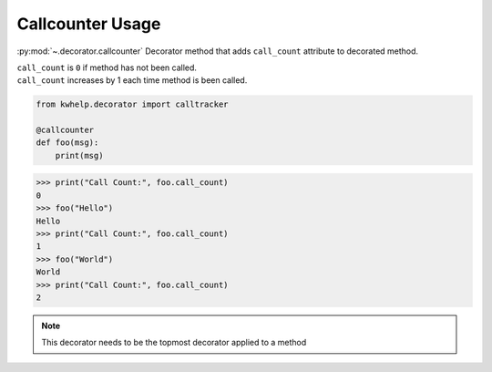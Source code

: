 Callcounter Usage
=================

:py:mod:`~.decorator.callcounter` Decorator method that adds ``call_count`` attribute to decorated method.

| ``call_count`` is ``0`` if method has not been called.
| ``call_count`` increases by 1 each time method is been called.

.. code-block:: python

    from kwhelp.decorator import calltracker

    @callcounter
    def foo(msg):
        print(msg)

.. code-block:: python

    >>> print("Call Count:", foo.call_count)
    0
    >>> foo("Hello")
    Hello
    >>> print("Call Count:", foo.call_count)
    1
    >>> foo("World")
    World
    >>> print("Call Count:", foo.call_count)
    2

.. note::

    This decorator needs to be the topmost decorator applied to a method